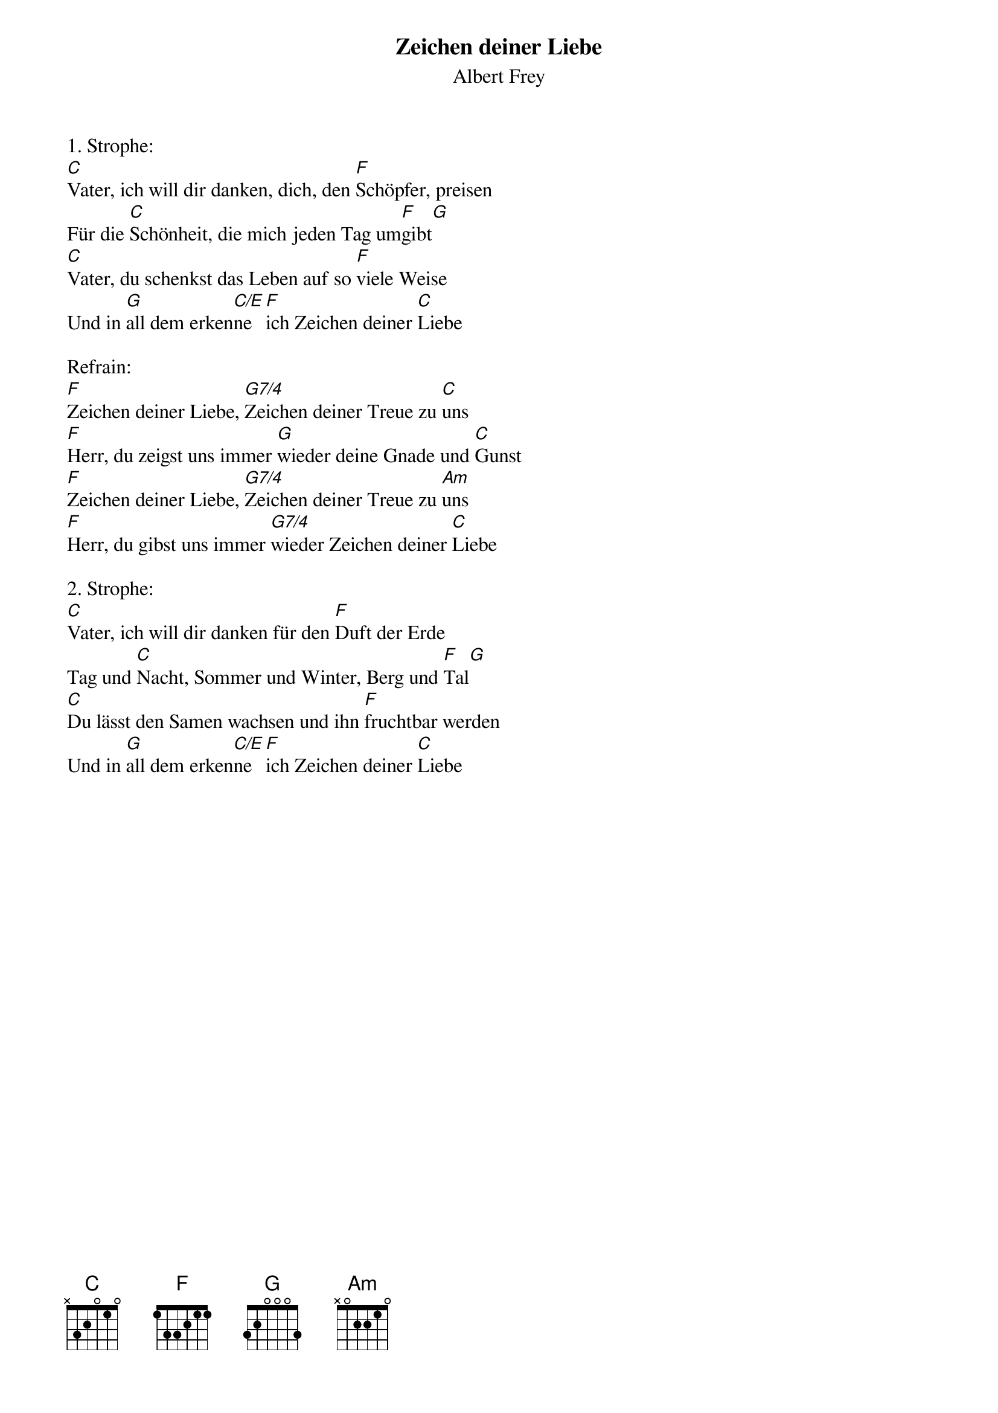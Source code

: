 {title:Zeichen deiner Liebe}
{subtitle:Albert Frey}
{key:C}

1. Strophe:
[C]Vater, ich will dir danken, dich, den [F]Schöpfer, preisen
Für die [C]Schönheit, die mich jeden Tag um[F]gibt[G]
[C]Vater, du schenkst das Leben auf so [F]viele Weise
Und in [G]all dem erken[C/E]ne [F]ich Zeichen deiner [C]Liebe

Refrain:
[F]Zeichen deiner Liebe, [G7/4]Zeichen deiner Treue zu [C]uns
[F]Herr, du zeigst uns immer [G]wieder deine Gnade und [C]Gunst
[F]Zeichen deiner Liebe, [G7/4]Zeichen deiner Treue zu [Am]uns
[F]Herr, du gibst uns immer [G7/4]wieder Zeichen deiner [C]Liebe

2. Strophe:
[C]Vater, ich will dir danken für den [F]Duft der Erde
Tag und [C]Nacht, Sommer und Winter, Berg und [F]Tal[G]
[C]Du lässt den Samen wachsen und ihn [F]fruchtbar werden
Und in [G]all dem erken[C/E]ne [F]ich Zeichen deiner [C]Liebe
